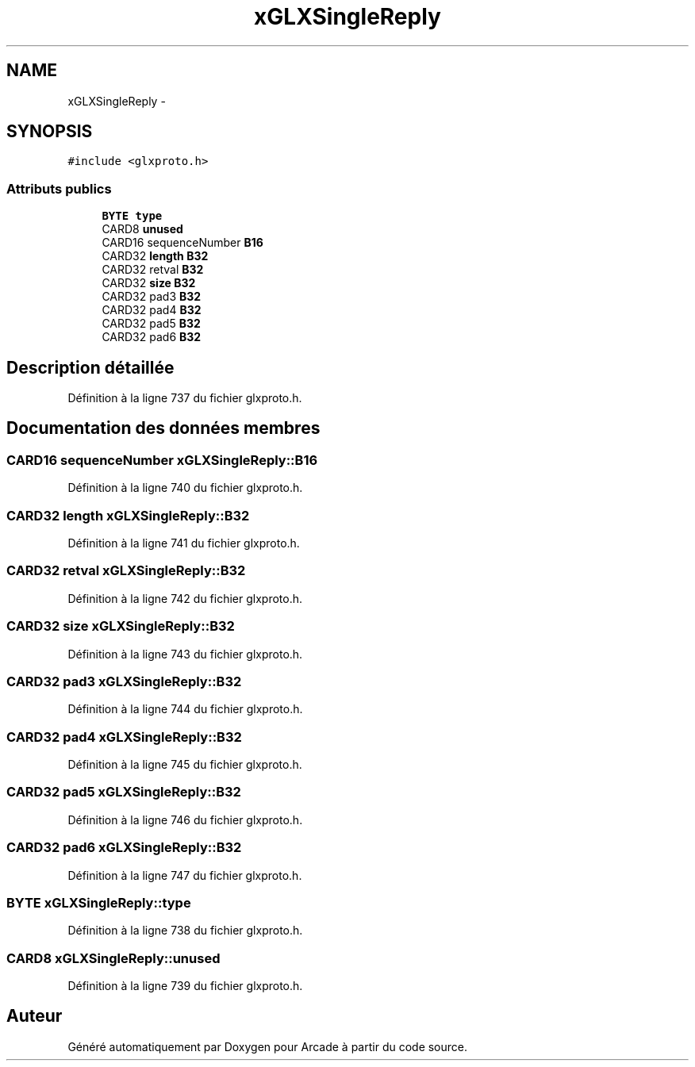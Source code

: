 .TH "xGLXSingleReply" 3 "Jeudi 31 Mars 2016" "Version 1" "Arcade" \" -*- nroff -*-
.ad l
.nh
.SH NAME
xGLXSingleReply \- 
.SH SYNOPSIS
.br
.PP
.PP
\fC#include <glxproto\&.h>\fP
.SS "Attributs publics"

.in +1c
.ti -1c
.RI "\fBBYTE\fP \fBtype\fP"
.br
.ti -1c
.RI "CARD8 \fBunused\fP"
.br
.ti -1c
.RI "CARD16 sequenceNumber \fBB16\fP"
.br
.ti -1c
.RI "CARD32 \fBlength\fP \fBB32\fP"
.br
.ti -1c
.RI "CARD32 retval \fBB32\fP"
.br
.ti -1c
.RI "CARD32 \fBsize\fP \fBB32\fP"
.br
.ti -1c
.RI "CARD32 pad3 \fBB32\fP"
.br
.ti -1c
.RI "CARD32 pad4 \fBB32\fP"
.br
.ti -1c
.RI "CARD32 pad5 \fBB32\fP"
.br
.ti -1c
.RI "CARD32 pad6 \fBB32\fP"
.br
.in -1c
.SH "Description détaillée"
.PP 
Définition à la ligne 737 du fichier glxproto\&.h\&.
.SH "Documentation des données membres"
.PP 
.SS "CARD16 sequenceNumber xGLXSingleReply::B16"

.PP
Définition à la ligne 740 du fichier glxproto\&.h\&.
.SS "CARD32 \fBlength\fP xGLXSingleReply::B32"

.PP
Définition à la ligne 741 du fichier glxproto\&.h\&.
.SS "CARD32 retval xGLXSingleReply::B32"

.PP
Définition à la ligne 742 du fichier glxproto\&.h\&.
.SS "CARD32 \fBsize\fP xGLXSingleReply::B32"

.PP
Définition à la ligne 743 du fichier glxproto\&.h\&.
.SS "CARD32 pad3 xGLXSingleReply::B32"

.PP
Définition à la ligne 744 du fichier glxproto\&.h\&.
.SS "CARD32 pad4 xGLXSingleReply::B32"

.PP
Définition à la ligne 745 du fichier glxproto\&.h\&.
.SS "CARD32 pad5 xGLXSingleReply::B32"

.PP
Définition à la ligne 746 du fichier glxproto\&.h\&.
.SS "CARD32 pad6 xGLXSingleReply::B32"

.PP
Définition à la ligne 747 du fichier glxproto\&.h\&.
.SS "\fBBYTE\fP xGLXSingleReply::type"

.PP
Définition à la ligne 738 du fichier glxproto\&.h\&.
.SS "CARD8 xGLXSingleReply::unused"

.PP
Définition à la ligne 739 du fichier glxproto\&.h\&.

.SH "Auteur"
.PP 
Généré automatiquement par Doxygen pour Arcade à partir du code source\&.
